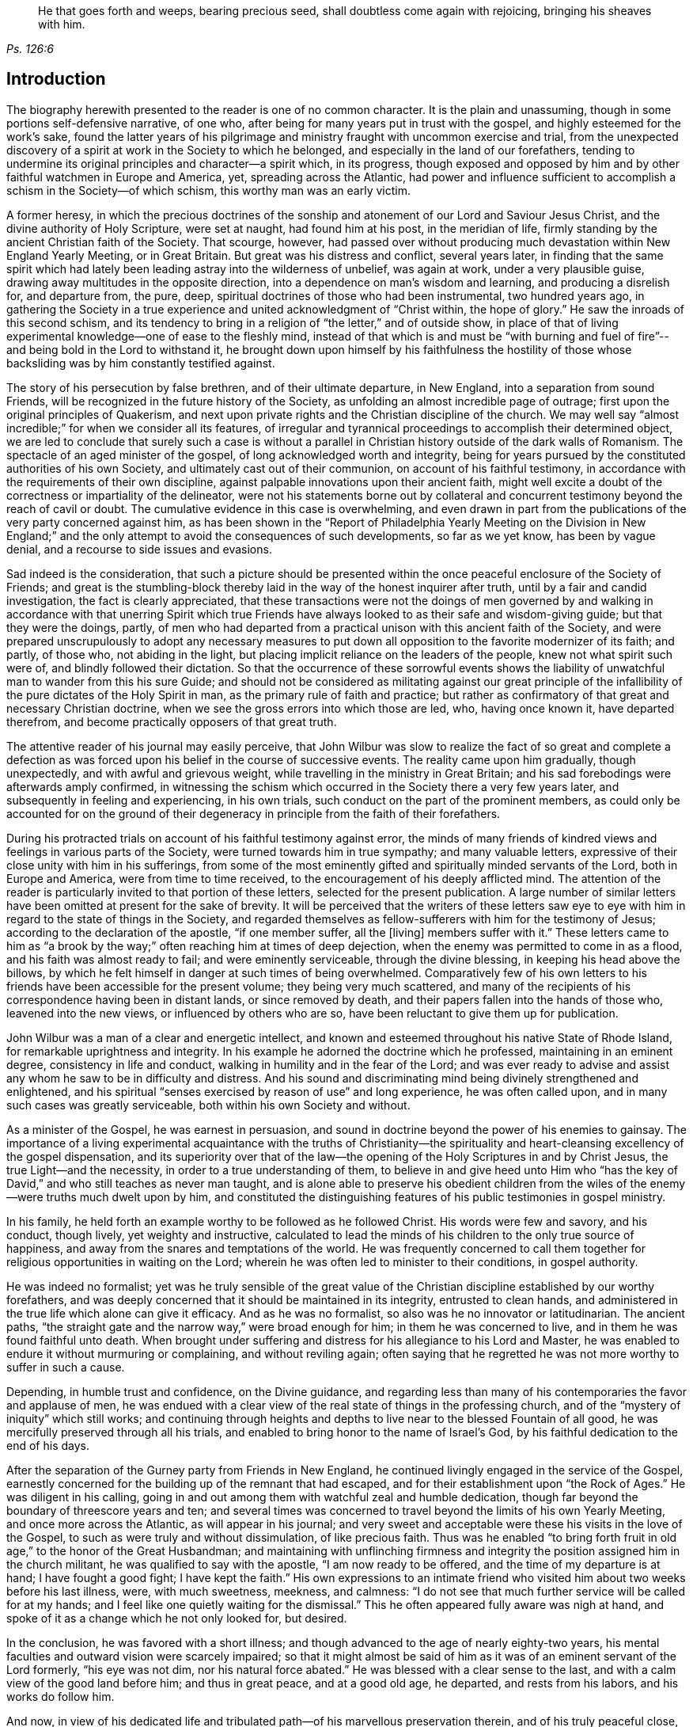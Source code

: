 [quote.epigraph, , Ps. 126:6]
____
He that goes forth and weeps, bearing precious seed,
shall doubtless come again with rejoicing, bringing his sheaves with him.
____

== Introduction

The biography herewith presented to the reader is one of no common character.
It is the plain and unassuming, though in some portions self-defensive narrative,
of one who, after being for many years put in trust with the gospel,
and highly esteemed for the work`'s sake,
found the latter years of his pilgrimage and ministry
fraught with uncommon exercise and trial,
from the unexpected discovery of a spirit at work in the Society to which he belonged,
and especially in the land of our forefathers,
tending to undermine its original principles and character--a spirit which,
in its progress,
though exposed and opposed by him and by other faithful watchmen in Europe and America,
yet, spreading across the Atlantic,
had power and influence sufficient to accomplish a schism in the Society--of which schism,
this worthy man was an early victim.

A former heresy,
in which the precious doctrines of the sonship and
atonement of our Lord and Saviour Jesus Christ,
and the divine authority of Holy Scripture, were set at naught,
had found him at his post, in the meridian of life,
firmly standing by the ancient Christian faith of the Society.
That scourge, however,
had passed over without producing much devastation within New England Yearly Meeting,
or in Great Britain.
But great was his distress and conflict, several years later,
in finding that the same spirit which had lately
been leading astray into the wilderness of unbelief,
was again at work, under a very plausible guise,
drawing away multitudes in the opposite direction,
into a dependence on man`'s wisdom and learning, and producing a disrelish for,
and departure from, the pure, deep,
spiritual doctrines of those who had been instrumental, two hundred years ago,
in gathering the Society in a true experience and
united acknowledgment of "`Christ within,
the hope of glory.`"
He saw the inroads of this second schism,
and its tendency to bring in a religion of "`the letter,`" and of outside show,
in place of that of living experimental knowledge--one of ease to the fleshly mind,
instead of that which is and must be "`with burning and fuel of
fire`"--and being bold in the Lord to withstand it,
he brought down upon himself by his faithfulness the hostility
of those whose backsliding was by him constantly testified against.

The story of his persecution by false brethren, and of their ultimate departure,
in New England, into a separation from sound Friends,
will be recognized in the future history of the Society,
as unfolding an almost incredible page of outrage;
first upon the original principles of Quakerism,
and next upon private rights and the Christian discipline of the church.
We may well say "`almost incredible;`" for when we consider all its features,
of irregular and tyrannical proceedings to accomplish their determined object,
we are led to conclude that surely such a case is without a parallel
in Christian history outside of the dark walls of Romanism.
The spectacle of an aged minister of the gospel,
of long acknowledged worth and integrity,
being for years pursued by the constituted authorities of his own Society,
and ultimately cast out of their communion, on account of his faithful testimony,
in accordance with the requirements of their own discipline,
against palpable innovations upon their ancient faith,
might well excite a doubt of the correctness or impartiality of the delineator,
were not his statements borne out by collateral and concurrent
testimony beyond the reach of cavil or doubt.
The cumulative evidence in this case is overwhelming,
and even drawn in part from the publications of the very party concerned against him,
as has been shown in the "`Report of Philadelphia Yearly Meeting on the Division in
New England;`" and the only attempt to avoid the consequences of such developments,
so far as we yet know, has been by vague denial,
and a recourse to side issues and evasions.

Sad indeed is the consideration,
that such a picture should be presented within the
once peaceful enclosure of the Society of Friends;
and great is the stumbling-block thereby laid in
the way of the honest inquirer after truth,
until by a fair and candid investigation, the fact is clearly appreciated,
that these transactions were not the doings of men governed by
and walking in accordance with that unerring Spirit which true
Friends have always looked to as their safe and wisdom-giving guide;
but that they were the doings, partly,
of men who had departed from a practical unison with this ancient faith of the Society,
and were prepared unscrupulously to adopt any necessary measures
to put down all opposition to the favorite modernizer of its faith;
and partly, of those who, not abiding in the light,
but placing implicit reliance on the leaders of the people,
knew not what spirit such were of, and blindly followed their dictation.
So that the occurrence of these sorrowful events shows the liability
of unwatchful man to wander from this his sure Guide;
and should not be considered as militating against our great principle
of the infallibility of the pure dictates of the Holy Spirit in man,
as the primary rule of faith and practice;
but rather as confirmatory of that great and necessary Christian doctrine,
when we see the gross errors into which those are led, who, having once known it,
have departed therefrom, and become practically opposers of that great truth.

The attentive reader of his journal may easily perceive,
that John Wilbur was slow to realize the fact of so great and complete a defection
as was forced upon his belief in the course of successive events.
The reality came upon him gradually, though unexpectedly,
and with awful and grievous weight, while travelling in the ministry in Great Britain;
and his sad forebodings were afterwards amply confirmed,
in witnessing the schism which occurred in the Society there a very few years later,
and subsequently in feeling and experiencing, in his own trials,
such conduct on the part of the prominent members,
as could only be accounted for on the ground of their
degeneracy in principle from the faith of their forefathers.

During his protracted trials on account of his faithful testimony against error,
the minds of many friends of kindred views and feelings in various parts of the Society,
were turned towards him in true sympathy; and many valuable letters,
expressive of their close unity with him in his sufferings,
from some of the most eminently gifted and spiritually minded servants of the Lord,
both in Europe and America, were from time to time received,
to the encouragement of his deeply afflicted mind.
The attention of the reader is particularly invited to that portion of these letters,
selected for the present publication.
A large number of similar letters have been omitted at present for the sake of brevity.
It will be perceived that the writers of these letters saw eye
to eye with him in regard to the state of things in the Society,
and regarded themselves as fellow-sufferers with him for the testimony of Jesus;
according to the declaration of the apostle, "`if one member suffer, all the +++[+++living]
members suffer with it.`"
These letters came to him as "`a brook by the way;`"
often reaching him at times of deep dejection,
when the enemy was permitted to come in as a flood,
and his faith was almost ready to fail; and were eminently serviceable,
through the divine blessing, in keeping his head above the billows,
by which he felt himself in danger at such times of being overwhelmed.
Comparatively few of his own letters to his friends
have been accessible for the present volume;
they being very much scattered,
and many of the recipients of his correspondence having been in distant lands,
or since removed by death, and their papers fallen into the hands of those who,
leavened into the new views, or influenced by others who are so,
have been reluctant to give them up for publication.

John Wilbur was a man of a clear and energetic intellect,
and known and esteemed throughout his native State of Rhode Island,
for remarkable uprightness and integrity.
In his example he adorned the doctrine which he professed,
maintaining in an eminent degree, consistency in life and conduct,
walking in humility and in the fear of the Lord;
and was ever ready to advise and assist any whom he saw to be in difficulty and distress.
And his sound and discriminating mind being divinely strengthened and enlightened,
and his spiritual "`senses exercised by reason of use`" and long experience,
he was often called upon, and in many such cases was greatly serviceable,
both within his own Society and without.

As a minister of the Gospel, he was earnest in persuasion,
and sound in doctrine beyond the power of his enemies to gainsay.
The importance of a living experimental acquaintance with the truths of Christianity--the
spirituality and heart-cleansing excellency of the gospel dispensation,
and its superiority over that of the law--the opening
of the Holy Scriptures in and by Christ Jesus,
the true Light--and the necessity, in order to a true understanding of them,
to believe in and give heed unto Him who "`has the key of
David,`" and who still teaches as never man taught,
and is alone able to preserve his obedient children from
the wiles of the enemy--were truths much dwelt upon by him,
and constituted the distinguishing features of his public testimonies in gospel ministry.

In his family, he held forth an example worthy to be followed as he followed Christ.
His words were few and savory, and his conduct, though lively,
yet weighty and instructive,
calculated to lead the minds of his children to the only true source of happiness,
and away from the snares and temptations of the world.
He was frequently concerned to call them together
for religious opportunities in waiting on the Lord;
wherein he was often led to minister to their conditions, in gospel authority.

He was indeed no formalist;
yet was he truly sensible of the great value of the
Christian discipline established by our worthy forefathers,
and was deeply concerned that it should be maintained in its integrity,
entrusted to clean hands,
and administered in the true life which alone can give it efficacy.
And as he was no formalist, so also was he no innovator or latitudinarian.
The ancient paths, "`the straight gate and the narrow way,`" were broad enough for him;
in them he was concerned to live, and in them he was found faithful unto death.
When brought under suffering and distress for his allegiance to his Lord and Master,
he was enabled to endure it without murmuring or complaining, and without reviling again;
often saying that he regretted he was not more worthy to suffer in such a cause.

Depending, in humble trust and confidence, on the Divine guidance,
and regarding less than many of his contemporaries the favor and applause of men,
he was endued with a clear view of the real state of things in the professing church,
and of the "`mystery of iniquity`" which still works;
and continuing through heights and depths to live
near to the blessed Fountain of all good,
he was mercifully preserved through all his trials,
and enabled to bring honor to the name of Israel`'s God,
by his faithful dedication to the end of his days.

After the separation of the Gurney party from Friends in New England,
he continued livingly engaged in the service of the Gospel,
earnestly concerned for the building up of the remnant that had escaped,
and for their establishment upon "`the Rock of Ages.`"
He was diligent in his calling,
going in and out among them with watchful zeal and humble dedication,
though far beyond the boundary of threescore years and ten;
and several times was concerned to travel beyond the limits of his own Yearly Meeting,
and once more across the Atlantic, as will appear in his journal;
and very sweet and acceptable were these his visits in the love of the Gospel,
to such as were truly and without dissimulation, of like precious faith.
Thus was he enabled "`to bring forth fruit in old age,`" to the honor of the Great Husbandman;
and maintaining with unflinching firmness and integrity
the position assigned him in the church militant,
he was qualified to say with the apostle, "`I am now ready to be offered,
and the time of my departure is at hand; I have fought a good fight;
I have kept the faith.`"
His own expressions to an intimate friend who visited
him about two weeks before his last illness,
were, with much sweetness, meekness, and calmness:
"`I do not see that much further service will be called for at my hands;
and I feel like one quietly waiting for the dismissal.`"
This he often appeared fully aware was nigh at hand,
and spoke of it as a change which he not only looked for, but desired.

In the conclusion, he was favored with a short illness;
and though advanced to the age of nearly eighty-two years,
his mental faculties and outward vision were scarcely impaired;
so that it might almost be said of him as it was of an eminent servant of the Lord formerly,
"`his eye was not dim, nor his natural force abated.`"
He was blessed with a clear sense to the last,
and with a calm view of the good land before him; and thus in great peace,
and at a good old age, he departed, and rests from his labors,
and his works do follow him.

And now,
in view of his dedicated life and tribulated path--of his marvellous preservation therein,
and of his truly peaceful close,
the hearts of many are made to overflow with gratitude
to the God and Father of all our sure mercies,
in that He deigned to be with him in the furnace of affliction,
carried him safely through all his conflicts, and in the end gave him the victory,
causing his sun to go down with a brightness animating
and encouraging to succeeding generations.

